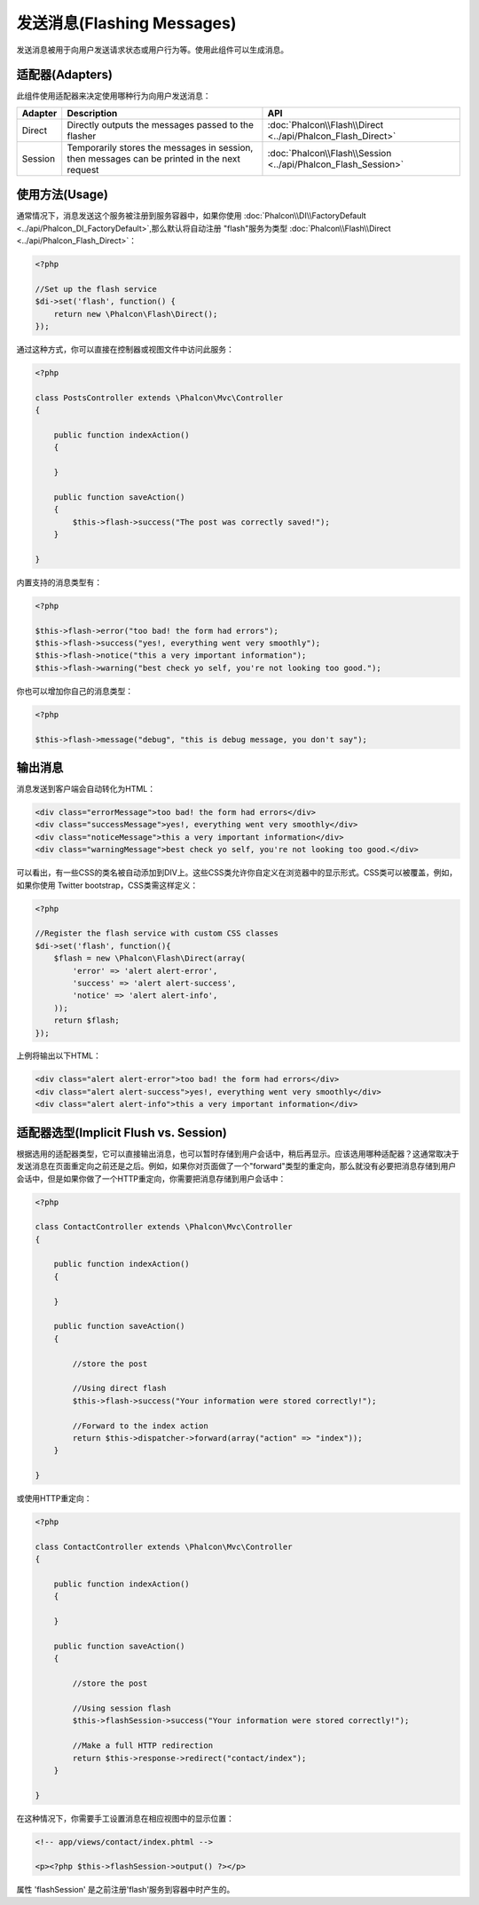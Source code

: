 发送消息(Flashing Messages)
==================================
发送消息被用于向用户发送请求状态或用户行为等。使用此组件可以生成消息。

适配器(Adapters)
---------------------------
此组件使用适配器来决定使用哪种行为向用户发送消息：

+---------+-----------------------------------------------------------------------------------------------+----------------------------------------------------------------------------+
| Adapter | Description                                                                                   | API                                                                        |
+=========+===============================================================================================+============================================================================+
| Direct  | Directly outputs the messages passed to the flasher                                           | :doc:`Phalcon\\Flash\\Direct <../api/Phalcon_Flash_Direct>`                |
+---------+-----------------------------------------------------------------------------------------------+----------------------------------------------------------------------------+
| Session | Temporarily stores the messages in session, then messages can be printed in the next request  | :doc:`Phalcon\\Flash\\Session <../api/Phalcon_Flash_Session>`              |
+---------+-----------------------------------------------------------------------------------------------+----------------------------------------------------------------------------+

使用方法(Usage)
---------------------------
通常情况下，消息发送这个服务被注册到服务容器中，如果你使用  :doc:`Phalcon\\DI\\FactoryDefault <../api/Phalcon_DI_FactoryDefault>`,那么默认将自动注册 "flash"服务为类型 :doc:`Phalcon\\Flash\\Direct <../api/Phalcon_Flash_Direct>`：

.. code-block:: php

    <?php

    //Set up the flash service
    $di->set('flash', function() {
        return new \Phalcon\Flash\Direct();
    });

通过这种方式，你可以直接在控制器或视图文件中访问此服务：

.. code-block:: php

    <?php

    class PostsController extends \Phalcon\Mvc\Controller
    {

        public function indexAction()
        {

        }

        public function saveAction()
        {
            $this->flash->success("The post was correctly saved!");
        }

    }

内置支持的消息类型有：

.. code-block:: php

    <?php

    $this->flash->error("too bad! the form had errors");
    $this->flash->success("yes!, everything went very smoothly");
    $this->flash->notice("this a very important information");
    $this->flash->warning("best check yo self, you're not looking too good.");

你也可以增加你自己的消息类型：

.. code-block:: php

    <?php

    $this->flash->message("debug", "this is debug message, you don't say");

输出消息
-----------------
消息发送到客户端会自动转化为HTML：

.. code-block:: html

    <div class="errorMessage">too bad! the form had errors</div>
    <div class="successMessage">yes!, everything went very smoothly</div>
    <div class="noticeMessage">this a very important information</div>
    <div class="warningMessage">best check yo self, you're not looking too good.</div>

可以看出，有一些CSS的类名被自动添加到DIV上。这些CSS类允许你自定义在浏览器中的显示形式。CSS类可以被覆盖，例如，如果你使用 Twitter bootstrap，CSS类需这样定义：

.. code-block:: php

    <?php

    //Register the flash service with custom CSS classes
    $di->set('flash', function(){
        $flash = new \Phalcon\Flash\Direct(array(
            'error' => 'alert alert-error',
            'success' => 'alert alert-success',
            'notice' => 'alert alert-info',
        ));
        return $flash;
    });

上例将输出以下HTML：

.. code-block:: html

    <div class="alert alert-error">too bad! the form had errors</div>
    <div class="alert alert-success">yes!, everything went very smoothly</div>
    <div class="alert alert-info">this a very important information</div>

适配器选型(Implicit Flush vs. Session)
-------------------------------------------------------
根据选用的适配器类型，它可以直接输出消息，也可以暂时存储到用户会话中，稍后再显示。应该选用哪种适配器？这通常取决于发送消息在页面重定向之前还是之后。例如，如果你对页面做了一个"forward"类型的重定向，那么就没有必要把消息存储到用户会话中，但是如果你做了一个HTTP重定向，你需要把消息存储到用户会话中：

.. code-block:: php

    <?php

    class ContactController extends \Phalcon\Mvc\Controller
    {

        public function indexAction()
        {

        }

        public function saveAction()
        {

            //store the post

            //Using direct flash
            $this->flash->success("Your information were stored correctly!");

            //Forward to the index action
            return $this->dispatcher->forward(array("action" => "index"));
        }

    }

或使用HTTP重定向：

.. code-block:: php

    <?php

    class ContactController extends \Phalcon\Mvc\Controller
    {

        public function indexAction()
        {

        }

        public function saveAction()
        {

            //store the post

            //Using session flash
            $this->flashSession->success("Your information were stored correctly!");

            //Make a full HTTP redirection
            return $this->response->redirect("contact/index");
        }

    }

在这种情况下，你需要手工设置消息在相应视图中的显示位置：

.. code-block:: html+php

    <!-- app/views/contact/index.phtml -->

    <p><?php $this->flashSession->output() ?></p>

属性  'flashSession' 是之前注册'flash'服务到容器中时产生的。
